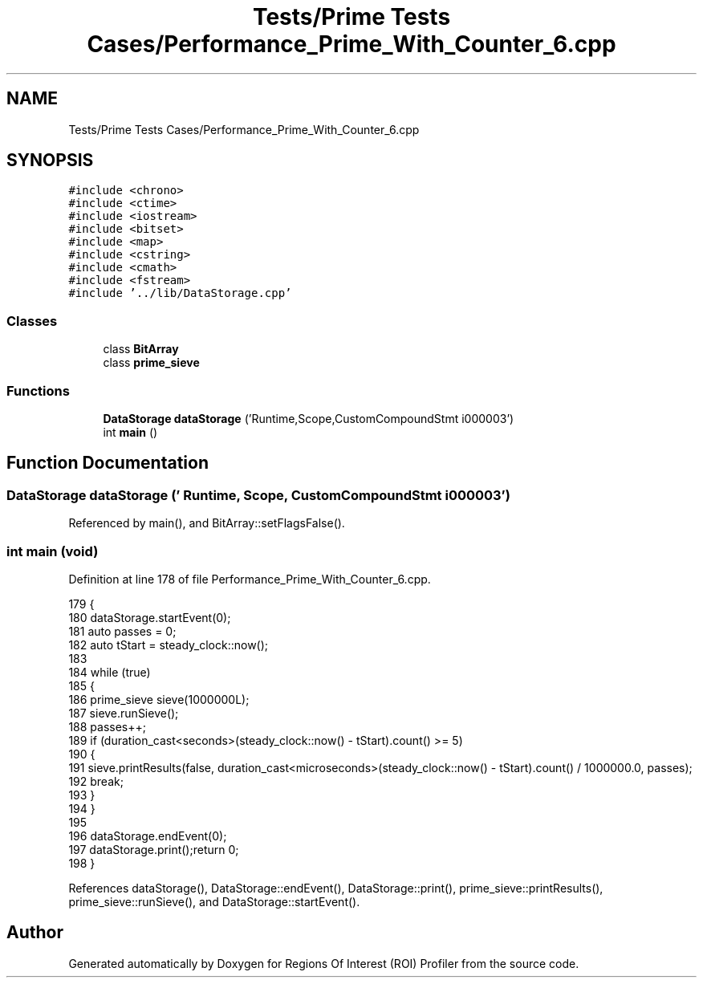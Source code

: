 .TH "Tests/Prime Tests Cases/Performance_Prime_With_Counter_6.cpp" 3 "Sat Feb 12 2022" "Version 1.2" "Regions Of Interest (ROI) Profiler" \" -*- nroff -*-
.ad l
.nh
.SH NAME
Tests/Prime Tests Cases/Performance_Prime_With_Counter_6.cpp
.SH SYNOPSIS
.br
.PP
\fC#include <chrono>\fP
.br
\fC#include <ctime>\fP
.br
\fC#include <iostream>\fP
.br
\fC#include <bitset>\fP
.br
\fC#include <map>\fP
.br
\fC#include <cstring>\fP
.br
\fC#include <cmath>\fP
.br
\fC#include <fstream>\fP
.br
\fC#include '\&.\&./lib/DataStorage\&.cpp'\fP
.br

.SS "Classes"

.in +1c
.ti -1c
.RI "class \fBBitArray\fP"
.br
.ti -1c
.RI "class \fBprime_sieve\fP"
.br
.in -1c
.SS "Functions"

.in +1c
.ti -1c
.RI "\fBDataStorage\fP \fBdataStorage\fP ('Runtime,Scope,CustomCompoundStmt i000003')"
.br
.ti -1c
.RI "int \fBmain\fP ()"
.br
.in -1c
.SH "Function Documentation"
.PP 
.SS "\fBDataStorage\fP dataStorage (' Runtime, Scope, CustomCompoundStmt i000003')"

.PP
Referenced by main(), and BitArray::setFlagsFalse()\&.
.SS "int main (void)"

.PP
Definition at line 178 of file Performance_Prime_With_Counter_6\&.cpp\&.
.PP
.nf
179 {
180 dataStorage\&.startEvent(0);
181     auto passes = 0;
182     auto tStart = steady_clock::now();
183 
184     while (true)
185     {
186         prime_sieve sieve(1000000L);
187         sieve\&.runSieve();
188         passes++;
189         if (duration_cast<seconds>(steady_clock::now() - tStart)\&.count() >= 5)
190         {
191             sieve\&.printResults(false, duration_cast<microseconds>(steady_clock::now() - tStart)\&.count() / 1000000\&.0, passes);
192             break;
193         }
194     }
195 
196     dataStorage\&.endEvent(0);
197 dataStorage\&.print();return 0;
198 }
.fi
.PP
References dataStorage(), DataStorage::endEvent(), DataStorage::print(), prime_sieve::printResults(), prime_sieve::runSieve(), and DataStorage::startEvent()\&.
.SH "Author"
.PP 
Generated automatically by Doxygen for Regions Of Interest (ROI) Profiler from the source code\&.
